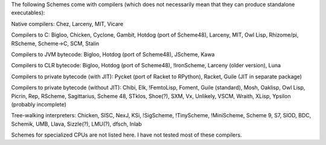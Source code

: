 The following Schemes come with compilers (which does not necessarily mean that they can produce standalone executables):

Native compilers: Chez, Larceny, MIT, Vicare

Compilers to C: Bigloo, Chicken, Cyclone, Gambit, Hotdog (port of Scheme48), Larceny, MIT, Owl Lisp, Rhizome/pi, RScheme, Scheme->C, SCM, Stalin

Compilers to JVM bytecode: Bigloo, Hotdog (port of Scheme48), JScheme, Kawa

Compilers to CLR bytecode: Bigloo, Hotdog (port of Scheme48), !IronScheme, Larceny (older version), Luna

Compilers to private bytecode (with JIT): Pycket (port of Racket to RPython), Racket, Guile (JIT in separate package)

Compilers to private bytecode (without JIT):  Chibi, Elk, !FemtoLisp, Foment, Guile (standard), Mosh, Oaklisp, Owl Lisp, Picrin, Rep, RScheme, Sagittarius, Scheme 48, STklos, Shoe(?), SXM, Vx, Unlikely, VSCM, Wraith, XLisp, Ypsilon (probably incomplete)

Tree-walking interpreters: Chicken, SISC, NexJ, KSi, !SigScheme, !TinyScheme, !MiniScheme, Scheme 9, S7, SIOD, BDC, Schemik, UMB, Llava, Sizzle(?), LMU(?), dfsch, Inlab

Schemes for specialized CPUs are not listed here.  I have not tested most of these compilers.

